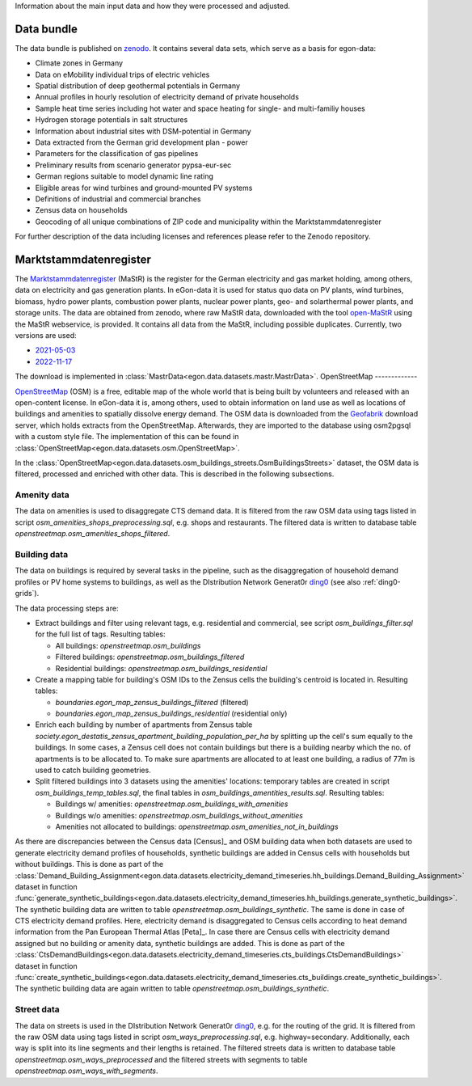 Information about the main input data and how they were processed and adjusted. 

Data bundle
-----------

The data bundle is published on
`zenodo <https://sandbox.zenodo.org/record/1167119>`_. It contains several data
sets, which serve as a basis for egon-data:

* Climate zones in Germany
* Data on eMobility individual trips of electric vehicles
* Spatial distribution of deep geothermal potentials in Germany
* Annual profiles in hourly resolution of electricity demand of private households
* Sample heat time series including hot water and space heating for single- and multi-familiy houses
* Hydrogen storage potentials in salt structures
* Information about industrial sites with DSM-potential in Germany
* Data extracted from the German grid development plan - power
* Parameters for the classification of gas pipelines
* Preliminary results from scenario generator pypsa-eur-sec
* German regions suitable to model dynamic line rating
* Eligible areas for wind turbines and ground-mounted PV systems
* Definitions of industrial and commercial branches
* Zensus data on households
* Geocoding of all unique combinations of ZIP code and municipality within the Marktstammdatenregister

For further description of the data including licenses and references please refer to the Zenodo repository.


Marktstammdatenregister
-----------------------

The `Marktstammdatenregister <https://www.marktstammdatenregister.de/MaStR>`_ (MaStR)
is the register for the German electricity and gas
market holding, among others, data on electricity and gas generation plants. In eGon-data
it is used for status quo data on PV plants, wind turbines, biomass, hydro power plants,
combustion power plants, nuclear power plants, geo- and solarthermal power plants, and storage units.
The data are obtained from zenodo, where raw MaStR data, downloaded with the tool
`open-MaStR <https://github.com/OpenEnergyPlatform/open-MaStR>`_ using the MaStR webservice,
is provided. It contains all data from the MaStR, including possible duplicates.
Currently, two versions are used:

* `2021-05-03 <https://sandbox.zenodo.org/record/1167119>`_
* `2022-11-17 <https://sandbox.zenodo.org/record/1132839>`_

The download is implemented in :class:`MastrData<egon.data.datasets.mastr.MastrData>`.
OpenStreetMap
-------------

`OpenStreetMap <https://www.openstreetmap.org/>`_ (OSM) is a free, editable map of the whole
world that is being built by volunteers and released with an open-content license.
In eGon-data it is, among others, used to obtain information on land use as well as
locations of buildings and amenities to spatially dissolve energy demand.
The OSM data is downloaded from the `Geofabrik <https://www.geofabrik.de/>`_ download
server, which holds extracts from the OpenStreetMap. Afterwards, they are imported
to the database using osm2pgsql with a custom style file. The implementation of this
can be found in :class:`OpenStreetMap<egon.data.datasets.osm.OpenStreetMap>`.

In the :class:`OpenStreetMap<egon.data.datasets.osm_buildings_streets.OsmBuildingsStreets>`
dataset, the OSM data is filtered, processed and enriched with other data. This is
described in the following subsections.

Amenity data
++++++++++++++

The data on amenities is used to disaggregate CTS demand data. It is filtered from the
raw OSM data using tags listed in script `osm_amenities_shops_preprocessing.sql`, e.g.
shops and restaurants. The filtered data is written to database table
`openstreetmap.osm_amenities_shops_filtered`.

.. _building-data-ref:

Building data
++++++++++++++

The data on buildings is required by several tasks in the
pipeline, such as the disaggregation of household demand profiles or PV home
systems to buildings, as well as the DIstribution Network Generat0r `ding0
<https://github.com/openego/ding0>`_ (see also :ref:`ding0-grids`).

The data processing steps are:

* Extract buildings and filter using relevant tags, e.g. residential and
  commercial, see script `osm_buildings_filter.sql` for the full list of tags.
  Resulting tables:

  * All buildings: `openstreetmap.osm_buildings`
  * Filtered buildings: `openstreetmap.osm_buildings_filtered`
  * Residential buildings: `openstreetmap.osm_buildings_residential`

* Create a mapping table for building's OSM IDs to the Zensus cells the
  building's centroid is located in.
  Resulting tables:

  * `boundaries.egon_map_zensus_buildings_filtered` (filtered)
  * `boundaries.egon_map_zensus_buildings_residential` (residential only)

* Enrich each building by number of apartments from Zensus table
  `society.egon_destatis_zensus_apartment_building_population_per_ha`
  by splitting up the cell's sum equally to the buildings. In some cases, a
  Zensus cell does not contain buildings but there is a building nearby which
  the no. of apartments is to be allocated to. To make sure apartments are
  allocated to at least one building, a radius of 77m is used to catch building
  geometries.
* Split filtered buildings into 3 datasets using the amenities' locations:
  temporary tables are created in script `osm_buildings_temp_tables.sql`, the
  final tables in `osm_buildings_amentities_results.sql`.
  Resulting tables:

  * Buildings w/ amenities: `openstreetmap.osm_buildings_with_amenities`
  * Buildings w/o amenities: `openstreetmap.osm_buildings_without_amenities`
  * Amenities not allocated to buildings:
    `openstreetmap.osm_amenities_not_in_buildings`

As there are discrepancies between the Census data [Census]_ and OSM building data when both
datasets are used to generate electricity demand profiles of households, synthetic buildings
are added in Census cells with households but without buildings. This is done as part
of the :class:`Demand_Building_Assignment<egon.data.datasets.electricity_demand_timeseries.hh_buildings.Demand_Building_Assignment>`
dataset in function :func:`generate_synthetic_buildings<egon.data.datasets.electricity_demand_timeseries.hh_buildings.generate_synthetic_buildings>`.
The synthetic building data are written to table `openstreetmap.osm_buildings_synthetic`.
The same is done in case of CTS electricity demand profiles. Here, electricity demand is
disaggregated to Census cells according to heat demand information from the
Pan European Thermal Atlas [Peta]_. In case there are Census cells with electricity demand
assigned but no building or amenity data, synthetic buildings are added.
This is done as part
of the :class:`CtsDemandBuildings<egon.data.datasets.electricity_demand_timeseries.cts_buildings.CtsDemandBuildings>`
dataset in function :func:`create_synthetic_buildings<egon.data.datasets.electricity_demand_timeseries.cts_buildings.create_synthetic_buildings>`.
The synthetic building data are again written to table `openstreetmap.osm_buildings_synthetic`.

Street data
++++++++++++++

The data on streets is used in the DIstribution Network Generat0r `ding0
<https://github.com/openego/ding0>`_, e.g. for the routing of the grid.
It is filtered from the
raw OSM data using tags listed in script `osm_ways_preprocessing.sql`, e.g.
highway=secondary. Additionally, each way is split into its line segments and their
lengths is retained. The filtered streets data is written to database table
`openstreetmap.osm_ways_preprocessed` and the filtered streets with segments
to table `openstreetmap.osm_ways_with_segments`.
